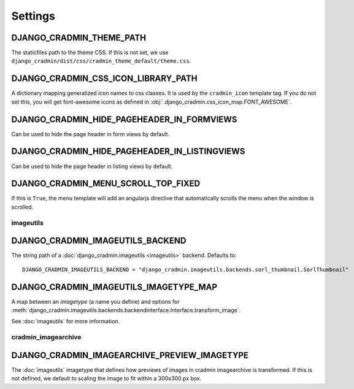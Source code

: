 ########
Settings
########

.. setting:: DJANGO_CRADMIN_THEME_PATH

DJANGO_CRADMIN_THEME_PATH
=========================
The staticfiles path to the theme CSS. If this is not
set, we use ``django_cradmin/dist/css/cradmin_theme_default/theme.css``.


.. setting::  DJANGO_CRADMIN_CSS_ICON_LIBRARY_PATH

DJANGO_CRADMIN_CSS_ICON_LIBRARY_PATH
====================================
A dictionary mapping generalized icon names to css classes.
It is used by the ``cradmin_icon`` template tag. If you do
not set this, you will get font-awesome icons as defined
in :obj:`.django_cradmin.css_icon_map.FONT_AWESOME`.

.. seealso:: :ref:`cradmin_icon_tags` and :issue:`43`.


.. setting:: DJANGO_CRADMIN_HIDE_PAGEHEADER_IN_FORMVIEWS

DJANGO_CRADMIN_HIDE_PAGEHEADER_IN_FORMVIEWS
===========================================
Can be used to hide the page header in form views by default.


.. setting:: DJANGO_CRADMIN_HIDE_PAGEHEADER_IN_LISTINGVIEWS

DJANGO_CRADMIN_HIDE_PAGEHEADER_IN_LISTINGVIEWS
==============================================
Can be used to hide the page header in listing views by default.


.. setting:: DJANGO_CRADMIN_MENU_SCROLL_TOP_FIXED

DJANGO_CRADMIN_MENU_SCROLL_TOP_FIXED
====================================

If this is ``True``, the menu template will add an angularjs directive that
automatically scrolls the menu when the window is scrolled.


.. setting:: DJANGO_CRADMIN_IMAGEUTILS_BACKEND


**********
imageutils
**********

DJANGO_CRADMIN_IMAGEUTILS_BACKEND
=================================
The string path of a :doc:`django_cradmin.imageutils <imageutils>` backend.
Defaults to::

    DJANGO_CRADMIN_IMAGEUTILS_BACKEND = "django_cradmin.imageutils.backends.sorl_thumbnail.SorlThumbnail"


.. setting:: DJANGO_CRADMIN_IMAGEUTILS_IMAGETYPE_MAP

DJANGO_CRADMIN_IMAGEUTILS_IMAGETYPE_MAP
=======================================

A map between an *imagetype* (a name you define) and
options for :meth:`django_cradmin.imageutils.backends.backendinterface.Interface.transform_image`.

See :doc:`imageutils` for more information.


********************
cradmin_imagearchive
********************

.. setting:: DJANGO_CRADMIN_IMAGEARCHIVE_PREVIEW_IMAGETYPE

DJANGO_CRADMIN_IMAGEARCHIVE_PREVIEW_IMAGETYPE
=============================================
The :doc:`imageutils` imagetype that defines how previews of images
in cradmin imagearchive is transformed. If this is not defined, we default
to scaling the image to fit within a 300x300 px box.


